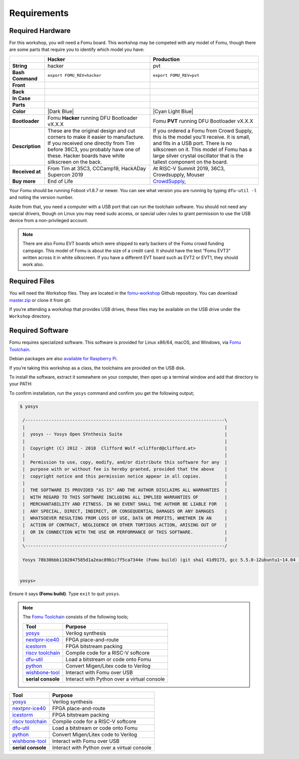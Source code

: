 Requirements
------------

Required Hardware
~~~~~~~~~~~~~~~~~

For this workshop, you will need a Fomu board. This workshop may be
competed with any model of Fomu, though there are some parts that
require you to identify which model you have:

+-------------------+-------------------------------------------------------------------------+-------------------------------------------------------------------+
|                   | Hacker                                                                  | Production                                                        |
+===================+=========================================================================+===================================================================+
| **String**        | hacker                                                                  | pvt                                                               |
+-------------------+-------------------------------------------------------------------------+-------------------------------------------------------------------+
| **Bash Command**  | ``export FOMU_REV=hacker``                                              | ``export FOMU_REV=pvt``                                           |
+-------------------+-------------------------------------------------------------------------+-------------------------------------------------------------------+
| **Front**         | |Hacker Hardware Front without case|                                    | |Production Hardware Front without case|                          |
+-------------------+-------------------------------------------------------------------------+-------------------------------------------------------------------+
| **Back**          | |Hacker Hardware Back without case|                                     | |Production Hardware Back without case|                           |
+-------------------+-------------------------------------------------------------------------+-------------------------------------------------------------------+
| **In Case**       | |Hacker Hardware Back with case|                                        | |Production Hardware Back with case|                              |
+-------------------+-------------------------------------------------------------------------+-------------------------------------------------------------------+
| **Parts**         | |Hacker Hardware Annotated Diagram|                                     | |Production Hardware Annotated Diagram|                           |
+-------------------+-------------------------------------------------------------------------+-------------------------------------------------------------------+
| **Color**         | |Dark Blue|                                                             | |Cyan Light Blue|                                                 |
+-------------------+-------------------------------------------------------------------------+-------------------------------------------------------------------+
| **Bootloader**    | Fomu **Hacker** running DFU Bootloader vX.X.X                           | Fomu **PVT** running DFU Bootloader vX.X.X                        |
+-------------------+-------------------------------------------------------------------------+-------------------------------------------------------------------+
| **Description**   | These are the original design and cut corners to make it easier to      | If you ordered a Fomu from Crowd Supply, this is the model you'll |
|                   | manufacture. If you received one directly from Tim before 36C3, you     | receive. It is small, and fits in a USB port. There is no         |
|                   | probably have one of these. Hacker boards have white silkscreen on      | silkscreen on it. This model of Fomu has a large silver crystal   |
|                   | the back.                                                               | oscillator that is the tallest component on the board.            |
+-------------------+-------------------------------------------------------------------------+-------------------------------------------------------------------+
| **Received at**   | From Tim at 35C3, CCCamp19, HackADay Supercon 2019                      | At RISC-V Summit 2019, 36C3, Crowdsupply, Mouser                  |
+-------------------+-------------------------------------------------------------------------+-------------------------------------------------------------------+
| **Buy more**      | End of Life                                                             | `CrowdSupply <https://j.mp/fomu-cs>`__,                           |
+-------------------+-------------------------------------------------------------------------+-------------------------------------------------------------------+

.. |Dark Blue| raw:: html

    <span style="background-color: #051b70; color: white;">dark blue</span>

.. |Cyan Light Blue| raw:: html

    <span style="background-color: #03b1c4;">cyan / light blue</span>

.. |Hacker Hardware Front without case| image:: ../img/hw-hacker-front-bare-small.jpg
.. |Production Hardware Front without case| image:: ../img/hw-pvt-front-bare-small.jpg
.. |Hacker Hardware Back without case| image:: ../img/hw-hacker-back-bare-small.jpg
.. |Production Hardware Back without case| image:: ../img/hw-pvt-back-bare-small.jpg
.. |Hacker Hardware Back with case| image:: ../img/hw-hacker-back-case-small.jpg
.. |Production Hardware Back with case| image:: ../img/hw-pvt-back-case-small.jpg
.. |Hacker Hardware Annotated Diagram| image:: ../img/hw-hacker-annotated.png
.. |Production Hardware Annotated Diagram| image:: ../img/hw-pvt-annotated.png

Your Fomu should be running Foboot v1.8.7 or newer. You can see what
version you are running by typing ``dfu-util -l`` and noting the version
number.

Aside from that, you need a computer with a USB port that can run the
toolchain software. You should not need any special drivers, though on
Linux you may need sudo access, or special udev rules to grant
permission to use the USB device from a non-privileged account.

.. note::

   There are also Fomu EVT boards which were shipped to early backers of
   the Fomu crowd funding campaign. This model of Fomu is about the size
   of a credit card. It should have the text “Fomu EVT3” written across
   it in white silkscreen. If you have a different EVT board such as
   EVT2 or EVT1, they should work also.

Required Files
~~~~~~~~~~~~~~

You will need the Workshop files. They are located in the
`fomu-workshop <https://github.com/im-tomu/fomu-workshop>`__ Github
repository. You can download
`master.zip <https://github.com/im-tomu/fomu-workshop/archive/master.zip>`__
or clone it from git:

.. prompt:: bash $

   git clone --recurse-submodules https://github.com/im-tomu/fomu-workshop.git

If you’re attending a workshop that provides USB drives, these files may
be available on the USB drive under the ``Workshop`` directory.

Required Software
~~~~~~~~~~~~~~~~~

Fomu requires specialized software. This software is provided for Linux
x86/64, macOS, and Windows, via `Fomu
Toolchain <https://github.com/im-tomu/fomu-toolchain/releases/latest>`__.

Debian packages are also `available for Raspberry
Pi <https://github.com/im-tomu/fomu-raspbian-packages>`__.

If you’re taking this workshop as a class, the toolchains are provided
on the USB disk.

To install the software, extract it somewhere on your computer, then
open up a terminal window and add that directory to your PATH:

.. tabs::

   .. group-tab:: MacOS X

      .. prompt:: bash $

         export PATH=[path-to-toolchain]/bin:$PATH

   .. group-tab:: Linux

      .. prompt:: bash $

         export PATH=[path-to-toolchain]/bin:$PATH

   .. group-tab:: Windows

      .. prompt:: text >

         $ENV:PATH = "[path-to-toolchain]\bin;" + $ENV:PATH

      .. prompt:: text >

         PATH=[path-to-toolchain]\bin;%PATH%


To confirm installation, run the ``yosys`` command and confirm you get
the following output;

.. code:: sh

   $ yosys

    /----------------------------------------------------------------------------\
    |                                                                            |
    |  yosys -- Yosys Open SYnthesis Suite                                       |
    |                                                                            |
    |  Copyright (C) 2012 - 2018  Clifford Wolf <clifford@clifford.at>           |
    |                                                                            |
    |  Permission to use, copy, modify, and/or distribute this software for any  |
    |  purpose with or without fee is hereby granted, provided that the above    |
    |  copyright notice and this permission notice appear in all copies.         |
    |                                                                            |
    |  THE SOFTWARE IS PROVIDED "AS IS" AND THE AUTHOR DISCLAIMS ALL WARRANTIES  |
    |  WITH REGARD TO THIS SOFTWARE INCLUDING ALL IMPLIED WARRANTIES OF          |
    |  MERCHANTABILITY AND FITNESS. IN NO EVENT SHALL THE AUTHOR BE LIABLE FOR   |
    |  ANY SPECIAL, DIRECT, INDIRECT, OR CONSEQUENTIAL DAMAGES OR ANY DAMAGES    |
    |  WHATSOEVER RESULTING FROM LOSS OF USE, DATA OR PROFITS, WHETHER IN AN     |
    |  ACTION OF CONTRACT, NEGLIGENCE OR OTHER TORTIOUS ACTION, ARISING OUT OF   |
    |  OR IN CONNECTION WITH THE USE OR PERFORMANCE OF THIS SOFTWARE.            |
    |                                                                            |
    \----------------------------------------------------------------------------/

    Yosys 78b30bbb1102047585d1a2eac89b1c7f5ca7344e (Fomu build) (git sha1 41d9173, gcc 5.5.0-12ubuntu1~14.04 -fPIC -Os)


   yosys>

Ensure it says **(Fomu build)**. Type ``exit`` to quit ``yosys``.

.. note::

   The `Fomu Toolchain <https://github.com/im-tomu/fomu-toolchain/releases/latest>`__
   consists of the following tools;

   ============================================================= =============================================
   Tool                                                          Purpose
   ============================================================= =============================================
   `yosys <https://github.com/YosysHQ/yosys>`__                  Verilog synthesis
   `nextpnr-ice40 <https://github.com/YosysHQ/nextpnr>`__        FPGA place-and-route
   `icestorm <https://github.com/cliffordwolf/icestorm>`__       FPGA bitstream packing
   `riscv toolchain <https://www.sifive.com/boards/>`__          Compile code for a RISC-V softcore
   `dfu-util <https://dfu-util.sourceforge.net/>`__              Load a bitstream or code onto Fomu
   `python <https://python.org/>`__                              Convert Migen/Litex code to Verilog
   `wishbone-tool <https://github.com/xobs/wishbone-utils/>`__   Interact with Fomu over USB
   **serial console**                                            Interact with Python over a virtual console
   ============================================================= =============================================

============================================================= =============================================
Tool                                                          Purpose
============================================================= =============================================
`yosys <https://github.com/YosysHQ/yosys>`__                  Verilog synthesis
`nextpnr-ice40 <https://github.com/YosysHQ/nextpnr>`__        FPGA place-and-route
`icestorm <https://github.com/cliffordwolf/icestorm>`__       FPGA bitstream packing
`riscv toolchain <https://www.sifive.com/boards/>`__          Compile code for a RISC-V softcore
`dfu-util <https://dfu-util.sourceforge.net/>`__              Load a bitstream or code onto Fomu
`python <https://python.org/>`__                              Convert Migen/Litex code to Verilog
`wishbone-tool <https://github.com/xobs/wishbone-utils/>`__   Interact with Fomu over USB
**serial console**                                            Interact with Python over a virtual console
============================================================= =============================================
